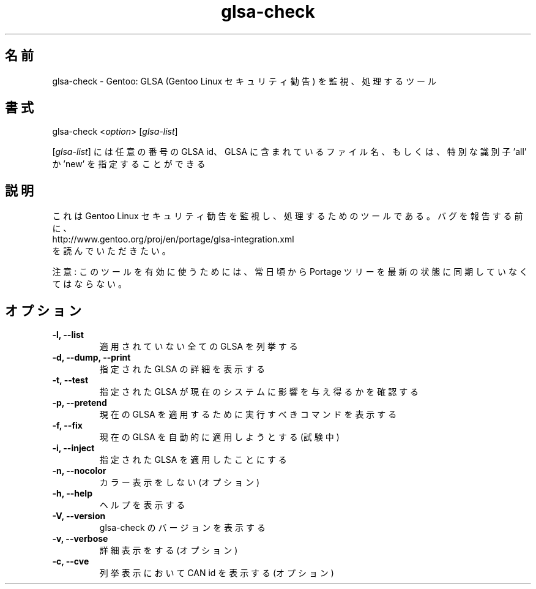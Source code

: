 .\"
.\" Japanese Version Copyright (c) 2006 Akinori Hattori
.\"     all rights reserved.
.\" Translated on 26 Mar 2006 by Akinori Hattori <hattya@gentoo.org>
.\"
.TH "glsa-check" "1" "0.6" "Marius Mauch" "gentoolkit"
.SH 名前
.LP 
glsa\-check \- Gentoo: GLSA (Gentoo Linux セキュリティ勧告) を監視、処理するツール
.SH 書式
.LP 
glsa\-check <\fIoption\fP> [\fIglsa\-list\fP]

[\fIglsa\-list\fR] には任意の番号の GLSA id、GLSA に含まれているファイル名、もしくは、特別な識別子 'all' か 'new' を指定することができる
.SH 説明
.LP 
これは Gentoo Linux セキュリティ勧告を監視し、処理するためのツールである。
バグを報告する前に、
.br 
http://www.gentoo.org/proj/en/portage/glsa\-integration.xml
.br 
を読んでいただきたい。
.LP
注意: このツールを有効に使うためには、常日頃から Portage ツリーを最新の状態に同期していなくてはならない。
.SH オプション
.LP 
.TP 
.B \-l, \-\-list
適用されていない全ての GLSA を列挙する
.TP 
.B \-d, \-\-dump, \-\-print
指定された GLSA の詳細を表示する
.TP 
.B \-t, \-\-test
指定された GLSA が現在のシステムに影響を与え得るかを確認する
.TP 
.B \-p, \-\-pretend
現在の GLSA を適用するために実行すべきコマンドを表示する
.TP 
.B \-f, \-\-fix
現在の GLSA を自動的に適用しようとする (試験中)
.TP 
.B \-i, \-\-inject
指定された GLSA を適用したことにする
.TP 
.B \-n, \-\-nocolor
カラー表示をしない (オプション)
.TP 
.B \-h, \-\-help
ヘルプを表示する
.TP 
.B \-V, \-\-version
glsa-check のバージョンを表示する
.TP 
.B \-v, \-\-verbose
詳細表示をする (オプション)
.TP
.B \-c, \-\-cve
列挙表示において CAN id を表示する (オプション)
